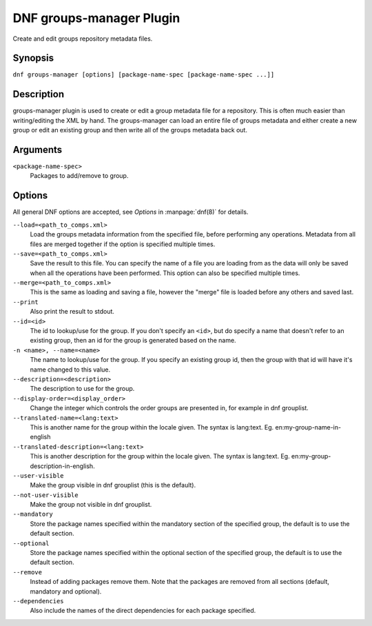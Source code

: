 ..
  Copyright (C) 2020  Red Hat, Inc.

  This copyrighted material is made available to anyone wishing to use,
  modify, copy, or redistribute it subject to the terms and conditions of
  the GNU General Public License v.2, or (at your option) any later version.
  This program is distributed in the hope that it will be useful, but WITHOUT
  ANY WARRANTY expressed or implied, including the implied warranties of
  MERCHANTABILITY or FITNESS FOR A PARTICULAR PURPOSE.  See the GNU General
  Public License for more details.  You should have received a copy of the
  GNU General Public License along with this program; if not, write to the
  Free Software Foundation, Inc., 51 Franklin Street, Fifth Floor, Boston, MA
  02110-1301, USA.  Any Red Hat trademarks that are incorporated in the
  source code or documentation are not subject to the GNU General Public
  License and may only be used or replicated with the express permission of
  Red Hat, Inc.

=========================
DNF groups-manager Plugin
=========================

Create and edit groups repository metadata files.

--------
Synopsis
--------

``dnf groups-manager [options] [package-name-spec [package-name-spec ...]]``

-----------
Description
-----------
groups-manager plugin is used to create or edit a group metadata file for a repository. This is often much easier than writing/editing the XML by hand. The groups-manager can load an entire file of groups metadata and either create a new group or edit an existing group and then write all of the groups metadata back out.

---------
Arguments
---------

``<package-name-spec>``
    Packages to add/remove to group.

-------
Options
-------

All general DNF options are accepted, see `Options` in :manpage:`dnf(8)` for details.

``--load=<path_to_comps.xml>``
    Load the groups metadata information from the specified file, before performing any operations. Metadata from all files are merged together if the option is specified multiple times.

``--save=<path_to_comps.xml>``
    Save the result to this file. You can specify the name of a file you are loading from as the data will only be saved when all the operations have been performed. This option can also be specified multiple times.

``--merge=<path_to_comps.xml>``
    This is the same as loading and saving a file, however the "merge" file is loaded before any others and saved last.

``--print``
    Also print the result to stdout.

``--id=<id>``
    The id to lookup/use for the group. If you don't specify an ``<id>``, but do specify a name that doesn't refer to an existing group, then an id for the group is generated based on the name.

``-n <name>, --name=<name>``
    The name to lookup/use for the group. If you specify an existing group id, then the group with that id will have it's name changed to this value.

``--description=<description>``
    The description to use for the group.

``--display-order=<display_order>``
    Change the integer which controls the order groups are presented in, for example in dnf grouplist.

``--translated-name=<lang:text>``
    This is another name for the group within the locale given. The syntax is lang:text. Eg. en:my-group-name-in-english

``--translated-description=<lang:text>``
    This is another description for the group within the locale given. The syntax is lang:text. Eg. en:my-group-description-in-english.

``--user-visible``
    Make the group visible in dnf grouplist (this is the default).

``--not-user-visible``
    Make the group not visible in dnf grouplist.

``--mandatory``
    Store the package names specified within the mandatory section of the specified group, the default is to use the default section.

``--optional``
    Store the package names specified within the optional section of the specified group, the default is to use the default section.

``--remove``
    Instead of adding packages remove them. Note that the packages are removed from all sections (default, mandatory and optional).

``--dependencies``
    Also include the names of the direct dependencies for each package specified.
